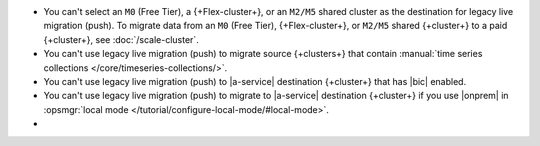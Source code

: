 - You can't select an ``M0`` (Free Tier), a {+Flex-cluster+}, or an ``M2/M5`` shared cluster as
  the destination for legacy live migration (push). To migrate data from an ``M0`` (Free 
  Tier), {+Flex-cluster+}, or ``M2/M5`` shared {+cluster+} to a paid {+cluster+}, see 
  :doc:`/scale-cluster`.
- You can't use legacy live migration (push) to migrate source {+clusters+} that contain :manual:`time series collections </core/timeseries-collections/>`.
- You can't use legacy live migration (push) to |a-service| destination {+cluster+} that has |bic| enabled.
- You can't use legacy live migration (push) to migrate to |a-service| destination {+cluster+} if you
  use |onprem| in :opsmgr:`local mode </tutorial/configure-local-mode/#local-mode>`.
- .. include:: /includes/fact-live-migration-host-alerts.rst
